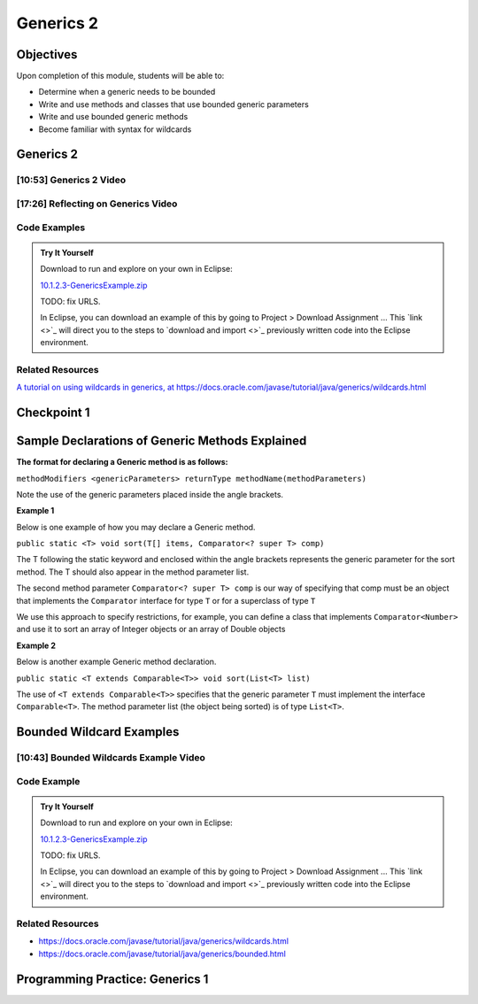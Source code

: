 .. This file is part of the OpenDSA eTextbook project. See
.. http://opendsa.org for more details.
.. Copyright (c) 2012-2020 by the OpenDSA Project Contributors, and
.. distributed under an MIT open source license.

.. avmetadata::
   :author: Molly Domino

Generics 2
==========

Objectives
----------

Upon completion of this module, students will be able to:

* Determine when a generic needs to be bounded
* Write and use methods and classes that use bounded generic parameters
* Write and use bounded generic methods
* Become familiar with syntax for wildcards

Generics 2
----------

[10:53] Generics 2 Video
~~~~~~~~~~~~~~~~~~~~~~~~

.. raw:: html

     <center>
     <iframe id="kaltura_player" src="https://cdnapisec.kaltura.com/p/2375811/sp/237581100/embedIframeJs/uiconf_id/41950791/partner_id/2375811?iframeembed=true&playerId=kaltura_player&entry_id=1_4kqmn4sv&flashvars[streamerType]=auto&amp;flashvars[localizationCode]=en&amp;flashvars[leadWithHTML5]=true&amp;flashvars[sideBarContainer.plugin]=true&amp;flashvars[sideBarContainer.position]=left&amp;flashvars[sideBarContainer.clickToClose]=true&amp;flashvars[chapters.plugin]=true&amp;flashvars[chapters.layout]=vertical&amp;flashvars[chapters.thumbnailRotator]=false&amp;flashvars[streamSelector.plugin]=true&amp;flashvars[EmbedPlayer.SpinnerTarget]=videoHolder&amp;flashvars[dualScreen.plugin]=true&amp;flashvars[Kaltura.addCrossoriginToIframe]=true&amp;&wid=1_76xs1s8b" width="560" height="630" allowfullscreen webkitallowfullscreen mozAllowFullScreen allow="autoplay *; fullscreen *; encrypted-media *" sandbox="allow-forms allow-same-origin allow-scripts allow-top-navigation allow-pointer-lock allow-popups allow-modals allow-orientation-lock allow-popups-to-escape-sandbox allow-presentation allow-top-navigation-by-user-activation" frameborder="0" title="Kaltura Player"></iframe>
     </center>

.. raw:: html

   <a href="https://courses.cs.vt.edu/~cs2114/meng-bridge/course-notes/10.1.2.1-MoreOnGenerics.pdf" target="_blank">
   <img src="https://courses.cs.vt.edu/~cs2114/meng-bridge/images/projector-screen.png" width="32" height="32">
   Video Slides 10.1.2.1-MoreOnGenerics.pdf</img>
   </a>


[17:26] Reflecting on Generics Video
~~~~~~~~~~~~~~~~~~~~~~~~~~~~~~~~~~~~

.. raw:: html

     <center>
     <iframe id="kaltura_player" src="https://cdnapisec.kaltura.com/p/2375811/sp/237581100/embedIframeJs/uiconf_id/41950791/partner_id/2375811?iframeembed=true&playerId=kaltura_player&entry_id=1_89q1qv87&flashvars[streamerType]=auto&amp;flashvars[localizationCode]=en&amp;flashvars[leadWithHTML5]=true&amp;flashvars[sideBarContainer.plugin]=true&amp;flashvars[sideBarContainer.position]=left&amp;flashvars[sideBarContainer.clickToClose]=true&amp;flashvars[chapters.plugin]=true&amp;flashvars[chapters.layout]=vertical&amp;flashvars[chapters.thumbnailRotator]=false&amp;flashvars[streamSelector.plugin]=true&amp;flashvars[EmbedPlayer.SpinnerTarget]=videoHolder&amp;flashvars[dualScreen.plugin]=true&amp;flashvars[Kaltura.addCrossoriginToIframe]=true&amp;&wid=1_s1anblz0" width="560" height="630" allowfullscreen webkitallowfullscreen mozAllowFullScreen allow="autoplay *; fullscreen *; encrypted-media *" sandbox="allow-forms allow-same-origin allow-scripts allow-top-navigation allow-pointer-lock allow-popups allow-modals allow-orientation-lock allow-popups-to-escape-sandbox allow-presentation allow-top-navigation-by-user-activation" frameborder="0" title="Kaltura Player"></iframe>
     </center>


Code Examples
~~~~~~~~~~~~~
.. admonition:: Try It Yourself

   Download to run and explore on your own in Eclipse:
   
   `10.1.2.3-GenericsExample.zip <https://courses.cs.vt.edu/~cs2114/meng-bridge/examples/10.1.2.3-GenericsExample.zip>`_
   
   TODO: fix URLS.
   
   In Eclipse, you can download an example of this by going to Project > Download Assignment ...
   This  `link <>`_ will direct you to the steps to `download and import <>`_ previously written code into the Eclipse environment.

Related Resources
~~~~~~~~~~~~~~~~~

`A tutorial on using wildcards in generics, at https://docs.oracle.com/javase/tutorial/java/generics/wildcards.html <https://docs.oracle.com/javase/tutorial/java/generics/wildcards.html>`_

Checkpoint 1
------------

.. avembed:: Exercises/MengBridgeCourse/GenericsCheckpoint1Summ.html ka
   :long_name: Checkpoint 1


Sample Declarations of Generic Methods Explained
------------------------------------------------

**The format for declaring a Generic method is as follows:**

``methodModifiers <genericParameters> returnType methodName(methodParameters)``

Note the use of the generic parameters placed inside the angle brackets.

**Example 1**

Below is one example of how you may declare a Generic method.

``public static <T> void sort(T[] items, Comparator<? super T> comp)``

The T following the static keyword and enclosed within the angle brackets
represents the generic parameter for the sort method.  The T should also
appear in the method parameter list.

The second method parameter ``Comparator<? super T> comp`` is our way of
specifying that comp must be an object that implements the
``Comparator`` interface for type ``T`` or for a superclass of type ``T``

We use this approach to specify restrictions, for example, you can define a
class that implements ``Comparator<Number>`` and use it to sort an array of
Integer objects or an array of Double objects

**Example 2**

Below is another example Generic method declaration.

``public static <T extends Comparable<T>> void sort(List<T> list)``

The use of ``<T extends Comparable<T>>`` specifies that the generic
parameter ``T`` must implement the interface ``Comparable<T>``.
The method parameter list (the object being sorted) is of type ``List<T>``.


Bounded Wildcard Examples
-------------------------

[10:43] Bounded Wildcards Example Video
~~~~~~~~~~~~~~~~~~~~~~~~~~~~~~~~~~~~~~~

.. raw:: html

     <center>
     <iframe id="kaltura_player" src="https://cdnapisec.kaltura.com/p/2375811/sp/237581100/embedIframeJs/uiconf_id/41950791/partner_id/2375811?iframeembed=true&playerId=kaltura_player&entry_id=1_jazizwb4&flashvars[streamerType]=auto&amp;flashvars[localizationCode]=en&amp;flashvars[leadWithHTML5]=true&amp;flashvars[sideBarContainer.plugin]=true&amp;flashvars[sideBarContainer.position]=left&amp;flashvars[sideBarContainer.clickToClose]=true&amp;flashvars[chapters.plugin]=true&amp;flashvars[chapters.layout]=vertical&amp;flashvars[chapters.thumbnailRotator]=false&amp;flashvars[streamSelector.plugin]=true&amp;flashvars[EmbedPlayer.SpinnerTarget]=videoHolder&amp;flashvars[dualScreen.plugin]=true&amp;flashvars[Kaltura.addCrossoriginToIframe]=true&amp;&wid=1_uctvohf3" width="560" height="630" allowfullscreen webkitallowfullscreen mozAllowFullScreen allow="autoplay *; fullscreen *; encrypted-media *" sandbox="allow-forms allow-same-origin allow-scripts allow-top-navigation allow-pointer-lock allow-popups allow-modals allow-orientation-lock allow-popups-to-escape-sandbox allow-presentation allow-top-navigation-by-user-activation" frameborder="0" title="Kaltura Player"></iframe>
     </center>


Code Example
~~~~~~~~~~~~
.. admonition:: Try It Yourself

   Download to run and explore on your own in Eclipse:
   
   `10.1.2.3-GenericsExample.zip <https://courses.cs.vt.edu/~cs2114/meng-bridge/examples/10.1.2.3-GenericsExample.zip>`_
   
   TODO: fix URLS.
   
   In Eclipse, you can download an example of this by going to Project > Download Assignment ...
   This  `link <>`_ will direct you to the steps to `download and import <>`_ previously written code into the Eclipse environment.


Related Resources
~~~~~~~~~~~~~~~~~

* `https://docs.oracle.com/javase/tutorial/java/generics/wildcards.html <https://docs.oracle.com/javase/tutorial/java/generics/wildcards.html>`_
* `https://docs.oracle.com/javase/tutorial/java/generics/bounded.html <https://docs.oracle.com/javase/tutorial/java/generics/bounded.html>`_


Programming Practice: Generics 1
--------------------------------

.. extrtoolembed:: 'Programming Practice: Generics 1'
   :workout_id: 1919
